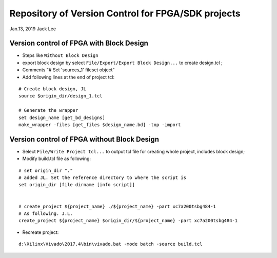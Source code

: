 Repository of Version Control for FPGA/SDK projects
######################################################
Jan.13, 2019   Jack Lee


Version control of FPGA with Block Design
============================================
* Steps like ``Without Block Design``
* export block design by select ``File/Export/Export Block Design...`` to create design.tcl ;
* Comments "# Set 'sources_1' fileset object"
* Add following lines at the end of project tcl:

::

  # Create block design, JL
  source $origin_dir/design_1.tcl

  # Generate the wrapper
  set design_name [get_bd_designs]
  make_wrapper -files [get_files $design_name.bd] -top -import

  

Version control of FPGA without Block Design
============================================
* Select ``File/Write Project tcl...`` to output tcl file for creating whole project, includes block design;

* Modify build.tcl file as following:

::

  # set origin_dir "."
  # added JL. Set the reference directory to where the script is
  set origin_dir [file dirname [info script]]


  # create_project ${project_name} ./${project_name} -part xc7a200tsbg484-1
  # As following. J.L.
  create_project ${project_name} $origin_dir/${project_name} -part xc7a200tsbg484-1

* Recreate project:

::

  d:\Xilinx\Vivado\2017.4\bin\vivado.bat -mode batch -source build.tcl

  